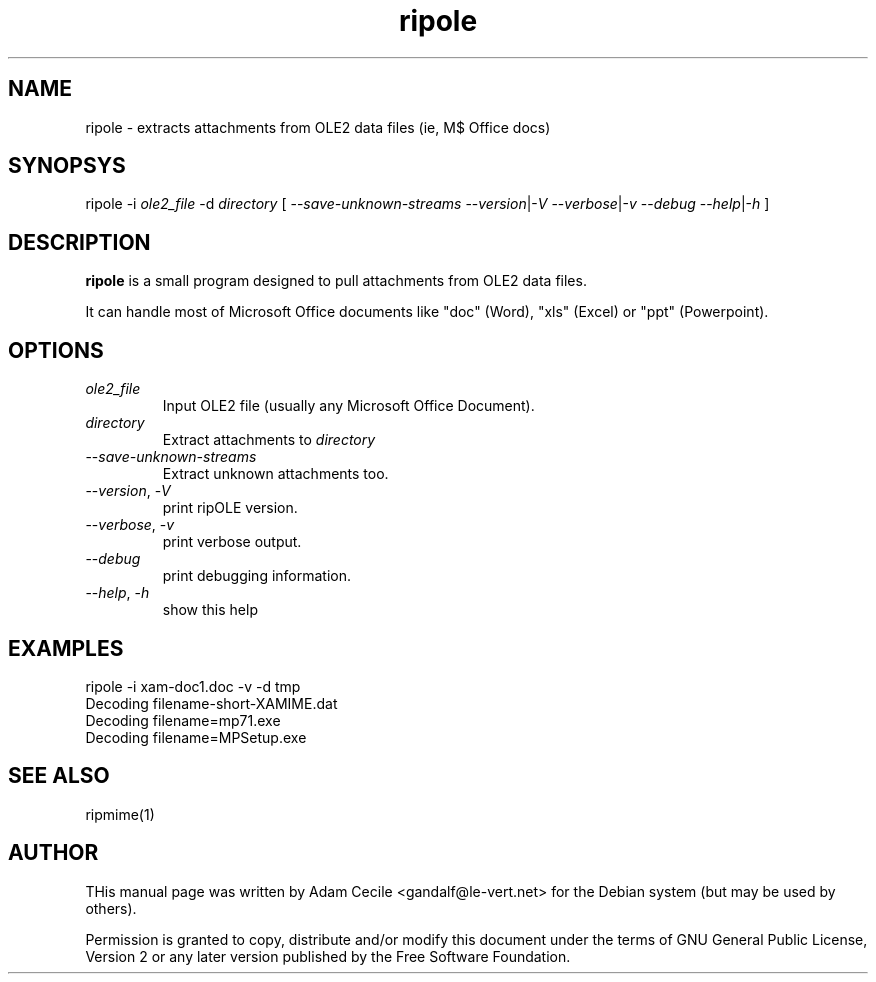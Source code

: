 .\" ripMIME is a simple program which provides extensive email attachment extraction abilities.
.TH "ripole" "1" "1.4.0.1" "Paul L Daniels" "MIME decoders"

.SH NAME
ripole \- extracts attachments from OLE2 data files (ie, M$ Office docs)

.SH SYNOPSYS
ripole -i
.I ole2_file
-d
.I directory
[
\-\-\fIsave-unknown-streams\fR
\-\-\fIversion\fR|\-\fIV\fR
\-\-\fIverbose\fR|\-\fIv\fR
\-\-\fIdebug\fR
\-\-\fIhelp\fR|\-\fIh\fR
]

.SH DESCRIPTION
\fBripole\fR is a small program designed to pull attachments from OLE2 data files.

It can handle most of Microsoft Office documents like "doc" (Word), "xls" (Excel) or
"ppt" (Powerpoint).

.SH OPTIONS
.TP
.I ole2_file
Input OLE2 file (usually any Microsoft Office Document).

.TP
.I directory
Extract attachments to \fIdirectory\fR

.TP
\-\-\fIsave-unknown-streams\fR
Extract unknown attachments too.

.TP
\-\-\fIversion\fR, \-\fIV\fR
print ripOLE version.

.TP
\-\-\fIverbose\fR, \-\fIv\fR
print verbose output.

.TP
\-\-\fIdebug\fR
print debugging information.

.TP
\-\-\fIhelp\fR, \-\fIh\fR
show this help

.SH EXAMPLES
.EX
ripole -i xam-doc1.doc -v -d tmp
Decoding filename-short-XAMIME.dat
Decoding filename=mp71.exe
Decoding filename=MPSetup.exe
.EE

.SH SEE ALSO
ripmime(1)

.SH AUTHOR
THis manual page was written by Adam Cecile <gandalf@le-vert.net> for
the Debian system (but may be used by others).

Permission is granted to copy, distribute and/or modify this document
under the terms of GNU General Public License, Version 2 or any
later version published by the Free Software Foundation.
